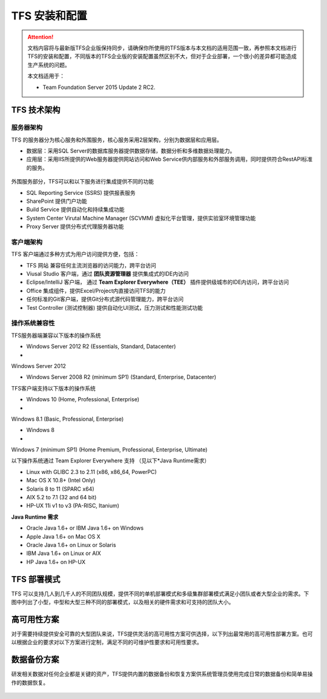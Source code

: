 TFS 安装和配置
-----------------

.. attention::
    
    文档内容将与最新版TFS企业版保持同步，请确保你所使用的TFS版本与本文档的适用范围一致，再参照本文档进行TFS的安装和配置，不同版本的TFS企业版的安装配置虽然区别不大，但对于企业部署，一个很小的差异都可能造成生产系统的问题。
    
    本文档适用于：
    
    * Team Foundation Server 2015 Update 2 RC2. 
    
TFS 技术架构
~~~~~~~~~~~~~~~~~~~~~~~~~~~~~~~~

服务器架构
^^^^^^^^^^^^^^^^^^^^^^

TFS 的服务器分为核心服务和外围服务，核心服务采用2层架构，分别为数据层和应用层。

* 数据层：采用SQL Server的数据库服务器提供数据存储，数据分析和多维数据处理能力。
* 应用层：采用IIS所提供的Web服务器提供网站访问和Web Service供内部服务和外部服务调用，同时提供符合RestAPI标准的服务。

.. figure:: images/tfs-server-arch-01.png

外围服务部分，TFS可以和以下服务进行集成提供不同的功能

* SQL Reporting Service (SSRS) 提供报表服务
* SharePoint 提供门户功能
* Build Service 提供自动化和持续集成功能
* System Center Virutal Machine Manager (SCVMM) 虚拟化平台管理，提供实验室环境管理功能
* Proxy Server 提供分布式代理服务器功能

.. figure:: images/tfs-server-arch-02.png


客户端架构
^^^^^^^^^^^^^^^^^^^^^^

TFS 客户端通过多种方式为用户访问提供方便，包括：

* TFS 网站 兼容任何主流浏览器的访问能力，跨平台访问
* Viusal Studio 客户端，通过 **团队资源管理器** 提供集成式的IDE内访问
* Eclipse/IntelliJ 客户端， 通过 **Team Explorer Everywhere（TEE）** 插件提供级城市的IDE内访问，跨平台访问
* Office 集成组件，提供Excel/Project内直接访问TFS的能力
* 任何标准的Git客户端，提供Git分布式源代码管理能力，跨平台访问
* Test Controller (测试控制器) 提供自动化UI测试，压力测试和性能测试功能

.. figure:: images/tfs-server-arch-03.png

操作系统兼容性
^^^^^^^^^^^^^^^^^^^^^^

TFS服务器端兼容以下版本的操作系统

* Windows Server 2012 R2 (Essentials, Standard, Datacenter)
* Windows Server 2012
* Windows Server 2008 R2 (minimum SP1) (Standard, Enterprise, Datacenter)

TFS客户端支持以下版本的操作系统

* Windows 10 (Home, Professional, Enterprise)
* Windows 8.1 (Basic, Professional, Enterprise)
* Windows 8
* Windows 7 (minimum SP1) (Home Premium, Professional, Enterprise, Ultimate)

以下操作系统通过 Team Explorer Everywhere 支持 （见以下*Java Runtime需求）

* Linux with GLIBC 2.3 to 2.11 (x86, x86_64, PowerPC)
* Mac OS X 10.8+ (Intel Only)
* Solaris 8 to 11 (SPARC x64)
* AIX 5.2 to 7.1 (32 and 64 bit)
* HP-UX 11i v1 to v3 (PA-RISC, Itanium)

**Java Runtime 需求** 

* Oracle Java 1.6+ or IBM Java 1.6+ on Windows 
* Apple Java 1.6+ on Mac OS X
* Oracle Java 1.6+ on Linux or Solaris
* IBM Java 1.6+ on Linux or AIX
* HP Java 1.6+ on HP-UX

TFS 部署模式
~~~~~~~~~~~~~~~~~~~~~~~~~~~~~~~~

TFS 可以支持几人到几千人的不同团队规模，提供不同的单机部署模式和多级集群部署模式满足小团队或者大型企业的需求。下图中列出了小型，中型和大型三种不同的部署模式，以及相关的硬件需求和可支持的团队大小。

.. figure:: images/tfs-server-deploy-model-01.png

高可用性方案
~~~~~~~~~~~~~~~~~~~~~~~~~~~~~~~~

对于需要持续提供安全可靠的大型团队来说，TFS提供灵活的高可用性方案可供选择，以下列出最常用的高可用性部署方案。也可以根据企业的要求对以下方案进行定制，满足不同的可维护性要求和可用性要求。

.. figure:: images/tfs-server-deploy-model-02.png

数据备份方案
~~~~~~~~~~~~~~~~~~~~~~~~~~~~~~~~
    
研发相关数据对任何企业都是关键的资产，TFS提供内置的数据备份和恢复方案供系统管理员使用完成日常的数据备份和简单易操作的数据恢复。

.. figure:: images/tfs-server-deploy-model-03.png


